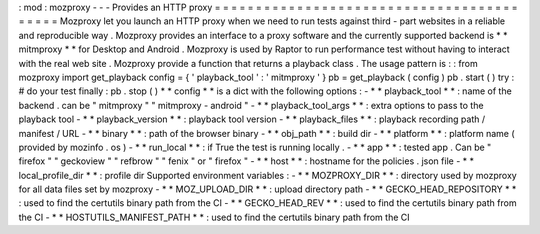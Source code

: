 :
mod
:
mozproxy
-
-
-
Provides
an
HTTP
proxy
=
=
=
=
=
=
=
=
=
=
=
=
=
=
=
=
=
=
=
=
=
=
=
=
=
=
=
=
=
=
=
=
=
=
=
=
=
=
=
=
=
=
Mozproxy
let
you
launch
an
HTTP
proxy
when
we
need
to
run
tests
against
third
-
part
websites
in
a
reliable
and
reproducible
way
.
Mozproxy
provides
an
interface
to
a
proxy
software
and
the
currently
supported
backend
is
*
*
mitmproxy
*
*
for
Desktop
and
Android
.
Mozproxy
is
used
by
Raptor
to
run
performance
test
without
having
to
interact
with
the
real
web
site
.
Mozproxy
provide
a
function
that
returns
a
playback
class
.
The
usage
pattern
is
:
:
from
mozproxy
import
get_playback
config
=
{
'
playback_tool
'
:
'
mitmproxy
'
}
pb
=
get_playback
(
config
)
pb
.
start
(
)
try
:
#
do
your
test
finally
:
pb
.
stop
(
)
*
*
config
*
*
is
a
dict
with
the
following
options
:
-
*
*
playback_tool
*
*
:
name
of
the
backend
.
can
be
"
mitmproxy
"
"
mitmproxy
-
android
"
-
*
*
playback_tool_args
*
*
:
extra
options
to
pass
to
the
playback
tool
-
*
*
playback_version
*
*
:
playback
tool
version
-
*
*
playback_files
*
*
:
playback
recording
path
/
manifest
/
URL
-
*
*
binary
*
*
:
path
of
the
browser
binary
-
*
*
obj_path
*
*
:
build
dir
-
*
*
platform
*
*
:
platform
name
(
provided
by
mozinfo
.
os
)
-
*
*
run_local
*
*
:
if
True
the
test
is
running
locally
.
-
*
*
app
*
*
:
tested
app
.
Can
be
"
firefox
"
"
geckoview
"
"
refbrow
"
"
fenix
"
or
"
firefox
"
-
*
*
host
*
*
:
hostname
for
the
policies
.
json
file
-
*
*
local_profile_dir
*
*
:
profile
dir
Supported
environment
variables
:
-
*
*
MOZPROXY_DIR
*
*
:
directory
used
by
mozproxy
for
all
data
files
set
by
mozproxy
-
*
*
MOZ_UPLOAD_DIR
*
*
:
upload
directory
path
-
*
*
GECKO_HEAD_REPOSITORY
*
*
:
used
to
find
the
certutils
binary
path
from
the
CI
-
*
*
GECKO_HEAD_REV
*
*
:
used
to
find
the
certutils
binary
path
from
the
CI
-
*
*
HOSTUTILS_MANIFEST_PATH
*
*
:
used
to
find
the
certutils
binary
path
from
the
CI
